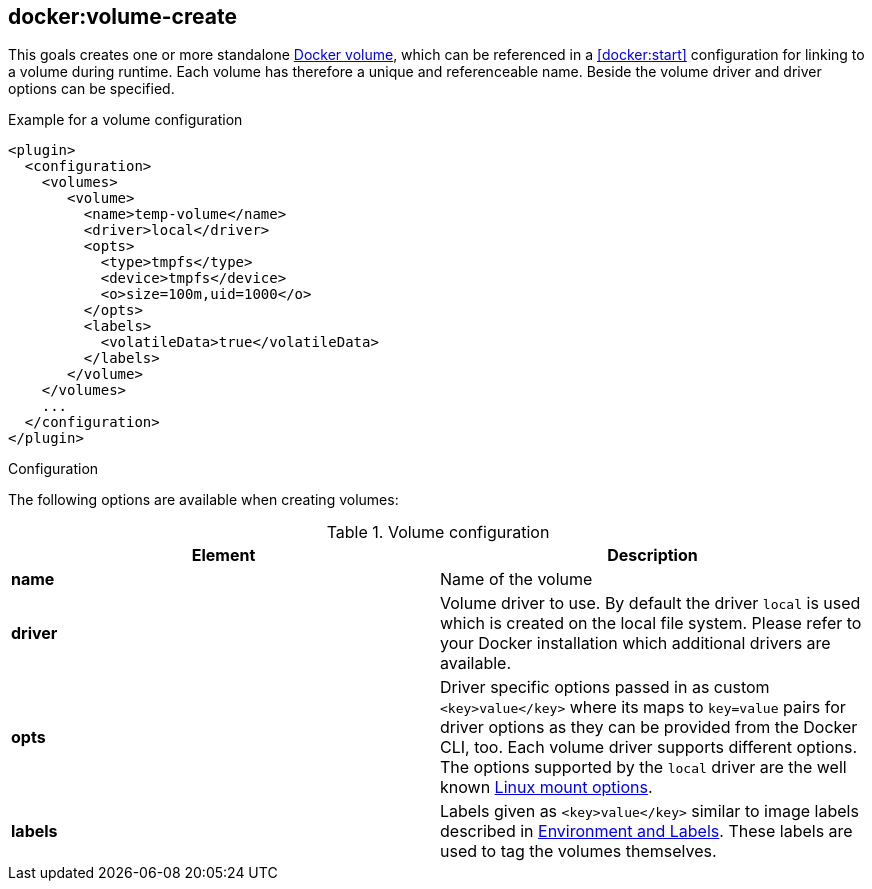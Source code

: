 
[[docker:volume-create]]
== *docker:volume-create*

This goals creates one or more standalone https://docs.docker.com/engine/tutorials/dockervolumes/[Docker volume], which can be referenced in a <<docker:start>> configuration for linking to a volume during runtime.
Each volume has therefore a unique and referenceable name. Beside the volume driver and driver options can be specified.

.Example for a volume configuration
[source,xml]
----
<plugin>
  <configuration>
    <volumes>
       <volume>
         <name>temp-volume</name>
         <driver>local</driver>
         <opts>
           <type>tmpfs</type>
           <device>tmpfs</device>
           <o>size=100m,uid=1000</o>
         </opts>
         <labels>
           <volatileData>true</volatileData>
         </labels>
       </volume>
    </volumes>
    ...
  </configuration>
</plugin>
----

[[volume-create-configuration]]
.Configuration

The following options are available when creating volumes:

.Volume configuration
|===
| Element | Description

| *name*
| Name of the volume

| *driver*
| Volume driver to use. By default the driver `local` is used which is created on the local file system. Please refer to your Docker installation which additional drivers are available.

| *opts*
| Driver specific options passed in as custom `<key>value</key>` where its maps to `key=value` pairs for driver options as they can be provided from the Docker CLI, too. Each volume driver supports different options. The options supported by the `local` driver are the well known http://man7.org/linux/man-pages/man8/mount.8.html[Linux mount options].

|*labels*
| Labels given as `<key>value</key>` similar to image labels described in <<misc-env, Environment and Labels>>. These labels are used to tag the volumes themselves.
|===
